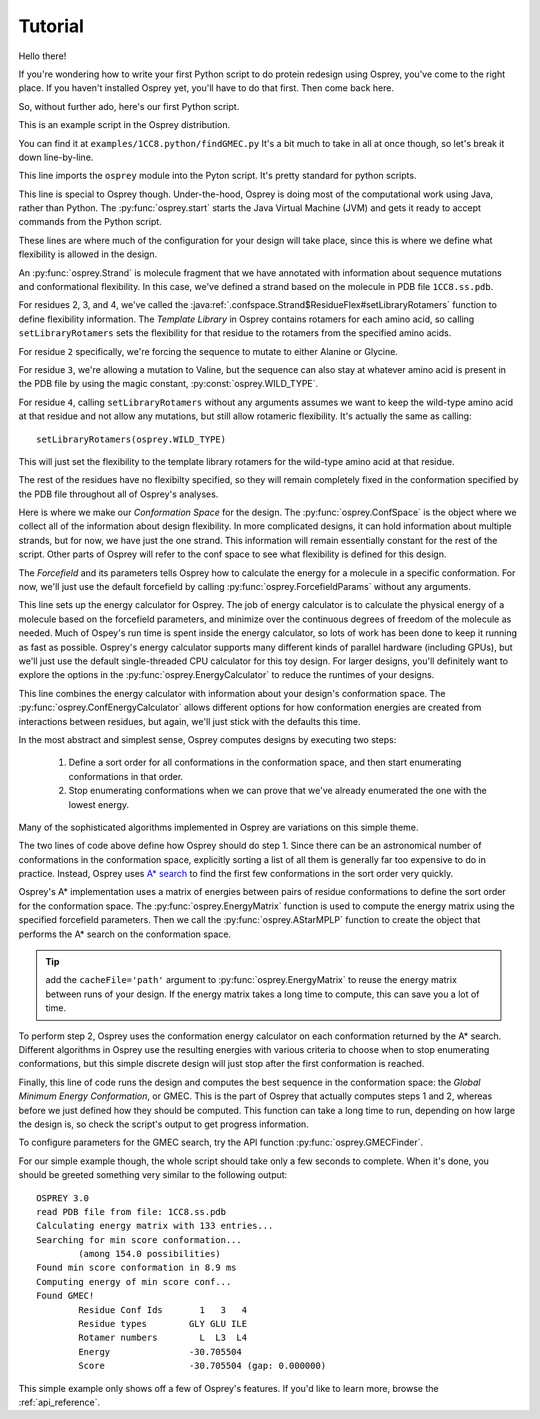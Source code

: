 
Tutorial
========

Hello there!

If you're wondering how to write your first Python script to do protein redesign
using Osprey, you've come to the right place. If you haven't installed Osprey yet,
you'll have to do that first. Then come back here.

So, without further ado, here's our first Python script.

.. code-block:: python
	:linenos:

	import osprey

	osprey.start()

	# define a strand
	strand = osprey.Strand('1CC8.ss.pdb')
	strand.flexibility[2].setLibraryRotamers('ALA', 'GLY')
	strand.flexibility[3].setLibraryRotamers(osprey.WILD_TYPE, 'VAL')
	strand.flexibility[4].setLibraryRotamers()

	# make the conf space
	confSpace = osprey.ConfSpace(strand)

	# choose a forcefield
	ffparams = osprey.ForcefieldParams()

	# how should we compute energies of molecules?
	ecalc = osprey.EnergyCalculator(confSpace, ffparams)

	# how should we define energies of conformations?
	confEcalc = osprey.ConfEnergyCalculator(confSpace, ecalc)

	# how should confs be ordered and searched?
	emat = osprey.EnergyMatrix(confEcalc)
	astar = osprey.AStarMPLP(emat, confSpace)

	# find the best sequence and rotamers
	gmec = osprey.GMECFinder(astar, confEcalc).find()

This is an example script in the Osprey distribution.

You can find it at ``examples/1CC8.python/findGMEC.py``
It's a bit much to take in all at once though, so let's break it down line-by-line.

.. code-block:: python
	:lineno-start: 1

	import osprey


This line imports the ``osprey`` module into the Pyton script. It's pretty standard for python scripts.

.. code-block:: python
	:lineno-start: 3

	osprey.start()

This line is special to Osprey though. Under-the-hood, Osprey is doing most of the
computational work using Java, rather than Python. The :py:func:`osprey.start`
starts the Java Virtual Machine (JVM) and gets it ready to accept commands
from the Python script.

.. code-block:: python
	:lineno-start: 5

	# define a strand
	strand = osprey.Strand('1CC8.ss.pdb')
	strand.flexibility[2].setLibraryRotamers('ALA', 'GLY')
	strand.flexibility[3].setLibraryRotamers(osprey.WILD_TYPE, 'VAL')
	strand.flexibility[4].setLibraryRotamers()

These lines are where much of the configuration for your design will take place, since
this is where we define what flexibility is allowed in the design.

An :py:func:`osprey.Strand` is molecule fragment that we have annotated with information
about sequence mutations and conformational flexibility. In this case, we've defined
a strand based on the molecule in PDB file ``1CC8.ss.pdb``.

For residues 2, 3, and 4, we've called the :java:ref:`.confspace.Strand$ResidueFlex#setLibraryRotamers`
function to define flexibility information. The *Template Library* in Osprey contains rotamers for
each amino acid, so calling ``setLibraryRotamers`` sets the flexibility for that residue to
the rotamers from the specified amino acids.

For residue ``2`` specifically, we're forcing the sequence to mutate to either Alanine or Glycine.

For residue ``3``, we're allowing a mutation to Valine, but the sequence can also stay at whatever
amino acid is present in the PDB file by using the magic constant, :py:const:`osprey.WILD_TYPE`.

For residue ``4``, calling ``setLibraryRotamers`` without any arguments assumes we want to keep the
wild-type amino acid at that residue and not allow any mutations, but still allow rotameric flexibility.
It's actually the same as calling::

	setLibraryRotamers(osprey.WILD_TYPE)

This will just set the flexibility to the template library rotamers for the wild-type amino acid at
that residue.

The rest of the residues have no flexibilty specified, so they will remain completely fixed
in the conformation specified by the PDB file throughout all of Osprey's analyses.

.. code-block:: python
	:lineno-start: 11

	# make the conf space
	confSpace = osprey.ConfSpace(strand)

Here is where we make our *Conformation Space* for the design. The :py:func:`osprey.ConfSpace` is the
object where we collect all of the information about design flexibility. In more complicated designs,
it can hold information about multiple strands, but for now, we have just the one strand.
This information will remain essentially constant for the rest of the script. Other parts of
Osprey will refer to the conf space to see what flexibility is defined for this design.

.. code-block:: python
	:lineno-start: 14

	# choose a forcefield
	ffparams = osprey.ForcefieldParams()

The *Forcefield* and its parameters tells Osprey how to calculate the energy for a molecule in a
specific conformation. For now, we'll just use the default forcefield by calling
:py:func:`osprey.ForcefieldParams` without any arguments.


.. code-block:: python
	:lineno-start: 17
	
	# how should we compute energies of molecules?
	ecalc = osprey.EnergyCalculator(confSpace, ffparams)

This line sets up the energy calculator for Osprey. The job of energy calculator is to calculate the
physical energy of a molecule based on the forcefield parameters, and minimize over the continuous degrees
of freedom of the molecule as needed. Much of Ospey's run time is spent inside the energy calculator, so
lots of work has been done to keep it running as fast as possible. Osprey's energy calculator supports
many different kinds of parallel hardware (including GPUs), but we'll just use the default single-threaded
CPU calculator for this toy design. For larger designs, you'll definitely want to explore the options in
the :py:func:`osprey.EnergyCalculator` to reduce the runtimes of your designs.

.. code-block:: python
	:lineno-start: 20
	
	# how should we define energies of conformations?
	confEcalc = osprey.ConfEnergyCalculator(confSpace, ecalc)

This line combines the energy calculator with information about your design's conformation space.
The :py:func:`osprey.ConfEnergyCalculator` allows different options for how conformation energies
are created from interactions between residues, but again, we'll just stick with the defaults this time.

.. code-block:: python
	:lineno-start: 23
	
	# how should confs be ordered and searched?
	emat = osprey.EnergyMatrix(confEcalc)
	astar = osprey.AStarMPLP(emat, confSpace)

In the most abstract and simplest sense, Osprey computes designs by executing two steps:

	1.	Define a sort order for all conformations in the conformation space,
		and then start enumerating conformations in that order.

	2.	Stop enumerating conformations when we can prove that we've already
		enumerated the one with the lowest energy.

Many of the sophisticated algorithms implemented in Osprey are variations on this simple theme.

The two lines of code above define how Osprey should do step 1. Since there can be an astronomical
number of conformations in the conformation space, explicitly sorting a list of all them
is generally far too expensive to do in practice. Instead, Osprey uses `A* search`_ to find
the first few conformations in the sort order very quickly.

Osprey's A* implementation uses a matrix of energies between pairs of residue conformations
to define the sort order for the conformation space. The :py:func:`osprey.EnergyMatrix` function
is used to compute the energy matrix using the specified forcefield parameters. Then we call
the :py:func:`osprey.AStarMPLP` function to create the object that performs the A* search
on the conformation space.

.. _A* search: https://en.wikipedia.org/wiki/A*_search_algorithm

.. tip:: add the ``cacheFile='path'`` argument to :py:func:`osprey.EnergyMatrix` to reuse
	the energy matrix between runs of your design. If the energy matrix takes a long time to
	compute, this can save you a lot of time.
	
To perform step 2, Osprey uses the conformation energy calculator on each conformation returned
by the A* search. Different algorithms in Osprey use the resulting energies with various criteria
to choose when to stop enumerating conformations, but this simple discrete design will just stop
after the first conformation is reached.

.. code-block:: python
	:lineno-start: 27

	# find the best sequence and rotamers
	gmec = osprey.GMECFinder(confSpace, astar, ecalc).find()

Finally, this line of code runs the design and computes the best sequence in the conformation
space: the *Global Minimum Energy Conformation*, or GMEC. This is the part of Osprey that
actually computes steps 1 and 2, whereas before we just defined how they should be computed.
This function can take a long time to run, depending on how large the design is, so check the
script's output to get progress information.

To configure parameters for the GMEC search, try the API function :py:func:`osprey.GMECFinder`.

For our simple example though, the whole script should take only a few seconds to complete.
When it's done, you should be greeted something very similar to the following output::

	OSPREY 3.0
	read PDB file from file: 1CC8.ss.pdb
	Calculating energy matrix with 133 entries...
	Searching for min score conformation...
		(among 154.0 possibilities)
	Found min score conformation in 8.9 ms
	Computing energy of min score conf...
	Found GMEC!
		Residue Conf Ids       1   3   4
		Residue types        GLY GLU ILE
		Rotamer numbers        L  L3  L4
		Energy               -30.705504
		Score                -30.705504 (gap: 0.000000)

This simple example only shows off a few of Osprey's features. If you'd like to learn more,
browse the :ref:`api_reference`.

